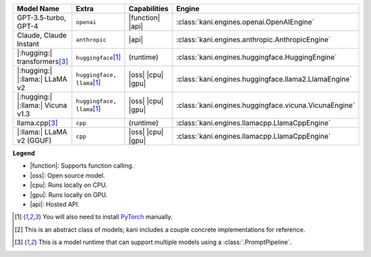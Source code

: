 +----------------------------------------+------------------------------------+-----------------------+----------------------------------------------------------------------+
| Model Name                             | Extra                              | Capabilities          | Engine                                                               |
+========================================+====================================+=======================+======================================================================+
| GPT-3.5-turbo, GPT-4                   | ``openai``                         | |function| |api|      | :class:`kani.engines.openai.OpenAIEngine`                            |
+----------------------------------------+------------------------------------+-----------------------+----------------------------------------------------------------------+
| Claude, Claude Instant                 | ``anthropic``                      | |api|                 | :class:`kani.engines.anthropic.AnthropicEngine`                      |
+----------------------------------------+------------------------------------+-----------------------+----------------------------------------------------------------------+
| |:hugging:| transformers\ [#runtime]_  | ``huggingface``\ [#torch]_         | (runtime)             | :class:`kani.engines.huggingface.HuggingEngine`                      |
+----------------------------------------+------------------------------------+-----------------------+----------------------------------------------------------------------+
| |:hugging:| |:llama:| LLaMA v2         | ``huggingface, llama``\ [#torch]_  | |oss| |cpu| |gpu|     | :class:`kani.engines.huggingface.llama2.LlamaEngine`                 |
+----------------------------------------+------------------------------------+-----------------------+----------------------------------------------------------------------+
| |:hugging:| |:llama:| Vicuna v1.3      | ``huggingface, llama``\ [#torch]_  | |oss| |cpu| |gpu|     | :class:`kani.engines.huggingface.vicuna.VicunaEngine`                |
+----------------------------------------+------------------------------------+-----------------------+----------------------------------------------------------------------+
| llama.cpp\ [#runtime]_                 | ``cpp``                            | (runtime)             | :class:`kani.engines.llamacpp.LlamaCppEngine`                        |
+----------------------------------------+------------------------------------+-----------------------+----------------------------------------------------------------------+
| |:llama:| LLaMA v2 (GGUF)              | ``cpp``                            | |oss| |cpu| |gpu|     | :class:`kani.engines.llamacpp.LlamaCppEngine`                        |
+----------------------------------------+------------------------------------+-----------------------+----------------------------------------------------------------------+

**Legend**

- |function|: Supports function calling.
- |oss|: Open source model.
- |cpu|: Runs locally on CPU.
- |gpu|: Runs locally on GPU.
- |api|: Hosted API.

.. |function| replace:: :abbr:`🛠️ (supports function calling)`
.. |oss| replace:: :abbr:`🔓(open source)`
.. |cpu| replace:: :abbr:`🖥 (runs on local cpu)`
.. |gpu| replace:: :abbr:`🚀 (runs on local gpu)`
.. |api| replace:: :abbr:`📡 (hosted API)`

.. [#torch] You will also need to install `PyTorch <https://pytorch.org/get-started/locally/>`_ manually.
.. [#abstract] This is an abstract class of models; kani includes a couple concrete implementations for
  reference.
.. [#runtime] This is a model runtime that can support multiple models using a :class:`.PromptPipeline`.